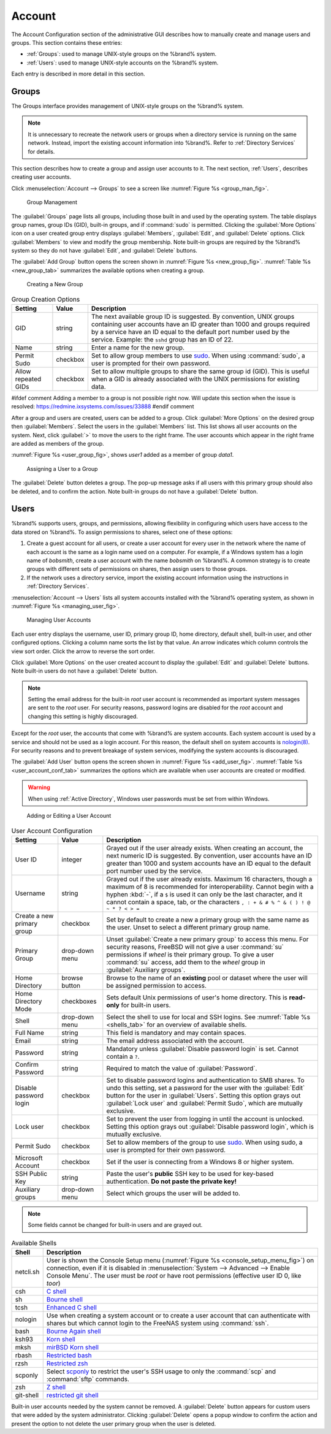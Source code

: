 .. _Account:

Account
=======

The Account Configuration section of the administrative GUI describes
how to manually create and manage users and groups. This section
contains these entries:

* :ref:`Groups`: used to manage UNIX-style groups on the %brand%
  system.

* :ref:`Users`: used to manage UNIX-style accounts on the %brand%
  system.

Each entry is described in more detail in this section.


.. index:: Groups
.. _Groups:

Groups
------

The Groups interface provides management of UNIX-style groups on the
%brand% system.

.. note:: It is unnecessary to recreate the network users or groups
   when a directory service is running on the same network. Instead,
   import the existing account information into %brand%. Refer to
   :ref:`Directory Services` for details.

This section describes how to create a group and assign user
accounts to it. The next section, :ref:`Users`, describes creating
user accounts.

Click
:menuselection:`Account --> Groups`
to see a screen like
:numref:`Figure %s <group_man_fig>`.


.. _group_man_fig:

.. figure:: images/group1.png

   Group Management

The :guilabel:`Groups` page lists all groups, including those built in
and used by the operating system. The table displays group names, group IDs (GID),
built-in groups, and if :command:`sudo` is permitted. Clicking
the :guilabel:`More Options` icon on a user created group entry displays
:guilabel:`Members`, :guilabel:`Edit`, and :guilabel:`Delete` options.
Click :guilabel:`Members` to view and modify the group membership.
Note built-in groups are required by the %brand% system so they
do not have :guilabel:`Edit`, and :guilabel:`Delete`
buttons.


.. index:: Add Group, New Group, Create Group

The :guilabel:`Add Group` button opens the screen shown in
:numref:`Figure %s <new_group_fig>`.
:numref:`Table %s <new_group_tab>`
summarizes the available options when creating a group.


.. _new_group_fig:

.. figure:: images/group2.png

   Creating a New Group


.. tabularcolumns:: |>{\RaggedRight}p{\dimexpr 0.25\linewidth-2\tabcolsep}
                    |>{\RaggedRight}p{\dimexpr 0.12\linewidth-2\tabcolsep}
                    |>{\RaggedRight}p{\dimexpr 0.63\linewidth-2\tabcolsep}|

.. _new_group_tab:

.. table:: Group Creation Options
   :class: longtable

   +---------------------+-----------+--------------------------------------------------------------------------------------------------------------------------+
   | Setting             | Value     | Description                                                                                                              |
   |                     |           |                                                                                                                          |
   |                     |           |                                                                                                                          |
   +=====================+===========+==========================================================================================================================+
   | GID                 | string    | The next available group ID is suggested. By convention, UNIX groups containing user accounts have an ID greater than    |
   |                     |           | 1000 and groups required by a service have an ID equal to the default port number used by the service. Example:          |
   |                     |           | the :literal:`sshd` group has an ID of 22.                                                                               |
   |                     |           |                                                                                                                          |
   +---------------------+-----------+--------------------------------------------------------------------------------------------------------------------------+
   | Name                | string    | Enter a name for the new group.                                                                                          |
   |                     |           |                                                                                                                          |
   +---------------------+-----------+--------------------------------------------------------------------------------------------------------------------------+
   | Permit Sudo         | checkbox  | Set to allow group members to use `sudo <http://www.sudo.ws/>`__. When using :command:`sudo`, a user is                  |
   |                     |           | prompted for their own password.                                                                                         |
   |                     |           |                                                                                                                          |
   +---------------------+-----------+--------------------------------------------------------------------------------------------------------------------------+
   | Allow repeated GIDs | checkbox  | Set to allow multiple groups to share the same group id (GID). This is useful when a GID is already associated           |
   |                     |           | with the UNIX permissions for existing data.                                                                             |
   |                     |           |                                                                                                                          |
   +---------------------+-----------+--------------------------------------------------------------------------------------------------------------------------+

#ifdef comment
Adding a member to a group is not possible right now. Will
update this section when the issue is resolved:
https://redmine.ixsystems.com/issues/33888
#endif comment

After a group and users are created, users can be added to a group.
Click :guilabel:`More Options` on the desired group then
:guilabel:`Members`. Select the users in the :guilabel:`Members` list.
This list shows all user accounts on the system. Next, click :guilabel:`>`
to move the users to the right frame. The user accounts which appear
in the right frame are added as members of the group.

:numref:`Figure %s <user_group_fig>`,
shows *user1* added as a member of group *data1*.

.. _user_group_fig:

.. figure:: images/group3.png

   Assigning a User to a Group


.. index:: Delete Group, Remove Group

The :guilabel:`Delete` button deletes a group. The pop-up message asks
if all users with this primary group should also be deleted, and to
confirm the action. Note built-in groups do not have a
:guilabel:`Delete` button.


.. index:: Users
.. _Users:

Users
-----

%brand% supports users, groups, and permissions, allowing
flexibility in configuring which users have access to the data stored
on %brand%. To assign permissions to shares,
select one of these options:

#.  Create a guest account for all users, or create a user
    account for every user in the network where the name of each
    account is the same as a login name used on a computer. For
    example, if a Windows system has a login name of *bobsmith*,
    create a user account with the name *bobsmith* on %brand%.
    A common strategy is to create groups with different sets of
    permissions on shares, then assign users to those groups.

#.  If the network uses a directory service, import the existing
    account information using the instructions in
    :ref:`Directory Services`.

:menuselection:`Account --> Users` lists all system
accounts installed with the %brand% operating system, as shown in
:numref:`Figure %s <managing_user_fig>`.


.. _managing_user_fig:

.. figure:: images/account-users.png

   Managing User Accounts


Each user entry displays the username, user ID, primary group ID,
home directory, default shell, built-in user, and other
configured options.
Clicking a column name sorts the list by that value. An arrow
indicates which column controls the view sort order. Click the arrow to
reverse the sort order.

Click :guilabel:`More Options` on the user created account to display
the :guilabel:`Edit` and :guilabel:`Delete` buttons. Note built-in users
do not have a :guilabel:`Delete` button.

.. note:: Setting the email address for the built-in
   *root* user account is recommended as important system messages
   are sent to the *root* user. For security reasons, password logins
   are disabled for the *root* account and changing this setting is
   highly discouraged.


Except for the *root* user, the accounts that come with %brand%
are system accounts. Each system account is used by a service and
should not be used as a login account. For this reason, the default
shell on system accounts is
`nologin(8) <http://www.freebsd.org/cgi/man.cgi?query=nologin>`__.
For security reasons and to prevent breakage of system services,
modifying the system accounts is discouraged.

.. index:: Add User, Create User, New User

The :guilabel:`Add User` button opens the screen shown in
:numref:`Figure %s <add_user_fig>`.
:numref:`Table %s <user_account_conf_tab>`
summarizes the options which are available when user accounts are
created or modified.

.. warning:: When using :ref:`Active Directory`, Windows user
   passwords must be set from within Windows.


.. _add_user_fig:

.. figure:: images/user2.png

   Adding or Editing a User Account


.. tabularcolumns:: |>{\RaggedRight}p{\dimexpr 0.20\linewidth-2\tabcolsep}
                    |>{\RaggedRight}p{\dimexpr 0.14\linewidth-2\tabcolsep}
                    |>{\Centering}p{\dimexpr 0.12\linewidth-2\tabcolsep}
                    |>{\RaggedRight}p{\dimexpr 0.54\linewidth-2\tabcolsep}|

.. _user_account_conf_tab:

.. table:: User Account Configuration
   :class: longtable

   +----------------------------+-----------------+-------------------------------------------------------------------------------------------------------------------------------+
   | Setting                    | Value           | Description                                                                                                                   |
   |                            |                 |                                                                                                                               |
   +============================+=================+===============================================================================================================================+
   | User ID                    | integer         | Grayed out if the user already exists. When creating an account, the next numeric ID is suggested. By convention, user        |
   |                            |                 | accounts have an ID greater than 1000 and system accounts have an ID equal to the default port number used by the service.    |
   |                            |                 |                                                                                                                               |
   +----------------------------+-----------------+-------------------------------------------------------------------------------------------------------------------------------+
   | Username                   | string          | Grayed out if the user already exists. Maximum 16 characters, though a maximum of 8 is recommended for interoperability.      |
   |                            |                 | Cannot begin with a hyphen :kbd:`-`, if a :literal:`$` is used it can only be the last character, and it cannot contain a     |
   |                            |                 | space, tab, or the characters :literal:`, : + & # % ^ \ & ( ) ! @ ~ * ? < > =`                                                |
   |                            |                 |                                                                                                                               |
   +----------------------------+-----------------+-------------------------------------------------------------------------------------------------------------------------------+
   | Create a new primary group | checkbox        | Set by default to create a new a primary group with the same name as the user. Unset to select a different                    |
   |                            |                 | primary group name.                                                                                                           |
   |                            |                 |                                                                                                                               |
   +----------------------------+-----------------+-------------------------------------------------------------------------------------------------------------------------------+
   | Primary Group              | drop-down menu  | Unset :guilabel:`Create a new primary group` to access this menu. For security reasons, FreeBSD will not give a user          |
   |                            |                 | :command:`su` permissions if *wheel* is their primary group. To give a user :command:`su` access, add them to the             |
   |                            |                 | *wheel* group in :guilabel:`Auxiliary groups`.                                                                                |
   |                            |                 |                                                                                                                               |
   +----------------------------+-----------------+-------------------------------------------------------------------------------------------------------------------------------+
   | Home Directory             | browse button   | Browse to the name of an **existing** pool or dataset where the user will be assigned permission to access.                   |
   |                            |                 |                                                                                                                               |
   +----------------------------+-----------------+-------------------------------------------------------------------------------------------------------------------------------+
   | Home Directory Mode        | checkboxes      | Sets default Unix permissions of user's home directory. This is **read-only** for built-in users.                             |
   |                            |                 |                                                                                                                               |
   +----------------------------+-----------------+-------------------------------------------------------------------------------------------------------------------------------+
   | Shell                      | drop-down menu  | Select the shell to use for local and SSH logins. See :numref:`Table %s <shells_tab>` for an overview of available shells.    |
   |                            |                 |                                                                                                                               |
   +----------------------------+-----------------+-------------------------------------------------------------------------------------------------------------------------------+
   | Full Name                  | string          | This field is mandatory and may contain spaces.                                                                               |
   |                            |                 |                                                                                                                               |
   +----------------------------+-----------------+-------------------------------------------------------------------------------------------------------------------------------+
   | Email                      | string          | The email address associated with the account.                                                                                |
   |                            |                 |                                                                                                                               |
   +----------------------------+-----------------+-------------------------------------------------------------------------------------------------------------------------------+
   | Password                   | string          | Mandatory unless :guilabel:`Disable password login` is set. Cannot contain a :literal:`?`.                                    |
   |                            |                 |                                                                                                                               |
   +----------------------------+-----------------+-------------------------------------------------------------------------------------------------------------------------------+
   | Confirm Password           | string          | Required to match the value of :guilabel:`Password`.                                                                          |
   |                            |                 |                                                                                                                               |
   +----------------------------+-----------------+-------------------------------------------------------------------------------------------------------------------------------+
   | Disable password login     | checkbox        | Set to disable password logins and authentication to SMB shares. To undo this setting, set a password for the                 |
   |                            |                 | user with the :guilabel:`Edit` button for the user in :guilabel:`Users`. Setting this option grays out                        |
   |                            |                 | :guilabel:`Lock user` and :guilabel:`Permit Sudo`, which are mutually exclusive.                                              |
   |                            |                 |                                                                                                                               |
   +----------------------------+-----------------+-------------------------------------------------------------------------------------------------------------------------------+
   | Lock user                  | checkbox        | Set to prevent the user from logging in until the account is unlocked. Setting this                                           |
   |                            |                 | option grays out :guilabel:`Disable password login`, which is mutually exclusive.                                             |
   |                            |                 |                                                                                                                               |
   +----------------------------+-----------------+-------------------------------------------------------------------------------------------------------------------------------+
   | Permit Sudo                | checkbox        | Set to allow members of the group to use `sudo <http://www.sudo.ws/>`__. When using sudo, a user is                           |
   |                            |                 | prompted for their own password.                                                                                              |
   |                            |                 |                                                                                                                               |
   +----------------------------+-----------------+-------------------------------------------------------------------------------------------------------------------------------+
   | Microsoft Account          | checkbox        | Set if the user is connecting from a Windows 8 or higher system.                                                              |
   |                            |                 |                                                                                                                               |
   +----------------------------+-----------------+-------------------------------------------------------------------------------------------------------------------------------+
   | SSH Public Key             | string          | Paste the user's **public** SSH key to be used for key-based authentication.                                                  |
   |                            |                 | **Do not paste the private key!**                                                                                             |
   |                            |                 |                                                                                                                               |
   +----------------------------+-----------------+-------------------------------------------------------------------------------------------------------------------------------+
   | Auxiliary groups           | drop-down menu  | Select which groups the user will be added to.                                                                                |
   |                            |                 |                                                                                                                               |
   +----------------------------+-----------------+-------------------------------------------------------------------------------------------------------------------------------+

.. note:: Some fields cannot be changed for built-in users and are
   grayed out.


.. tabularcolumns:: |>{\RaggedRight}p{\dimexpr 0.16\linewidth-2\tabcolsep}
                    |>{\RaggedRight}p{\dimexpr 0.66\linewidth-2\tabcolsep}|

.. _shells_tab:

.. table:: Available Shells
   :class: longtable

   +--------------+----------------------------------------------------------------------------------------------------------------------+
   | Shell        | Description                                                                                                          |
   |              |                                                                                                                      |
   +==============+======================================================================================================================+
   | netcli.sh    | User is shown the Console Setup menu (:numref:`Figure %s <console_setup_menu_fig>`) on connection, even if it is     |
   |              | disabled in :menuselection:`System --> Advanced --> Enable Console Menu`. The user must be *root* or have            |
   |              | root permissions (effective user ID 0, like *toor*)                                                                  |
   |              |                                                                                                                      |
   +--------------+----------------------------------------------------------------------------------------------------------------------+
   | csh          | `C shell <https://en.wikipedia.org/wiki/C_shell>`__                                                                  |
   |              |                                                                                                                      |
   +--------------+----------------------------------------------------------------------------------------------------------------------+
   | sh           | `Bourne shell <https://en.wikipedia.org/wiki/Bourne_shell>`__                                                        |
   |              |                                                                                                                      |
   +--------------+----------------------------------------------------------------------------------------------------------------------+
   | tcsh         | `Enhanced C shell <https://en.wikipedia.org/wiki/Tcsh>`__                                                            |
   |              |                                                                                                                      |
   +--------------+----------------------------------------------------------------------------------------------------------------------+
   | nologin      | Use when creating a system account or to create a user account that can authenticate with shares but which cannot    |
   |              | login to the FreeNAS system using :command:`ssh`.                                                                    |
   |              |                                                                                                                      |
   +--------------+----------------------------------------------------------------------------------------------------------------------+
   | bash         | `Bourne Again shell <https://en.wikipedia.org/wiki/Bash_%28Unix_shell%29>`__                                         |
   |              |                                                                                                                      |
   +--------------+----------------------------------------------------------------------------------------------------------------------+
   | ksh93        | `Korn shell <http://www.kornshell.com/>`__                                                                           |
   |              |                                                                                                                      |
   +--------------+----------------------------------------------------------------------------------------------------------------------+
   | mksh         | `mirBSD Korn shell <https://www.mirbsd.org/mksh.htm>`__                                                              |
   |              |                                                                                                                      |
   +--------------+----------------------------------------------------------------------------------------------------------------------+
   | rbash        | `Restricted bash <http://www.gnu.org/software/bash/manual/html_node/The-Restricted-Shell.html>`__                    |
   |              |                                                                                                                      |
   +--------------+----------------------------------------------------------------------------------------------------------------------+
   | rzsh         | `Restricted zsh <http://www.csse.uwa.edu.au/programming/linux/zsh-doc/zsh_14.html>`__                                |
   |              |                                                                                                                      |
   +--------------+----------------------------------------------------------------------------------------------------------------------+
   | scponly      | Select `scponly <https://github.com/scponly/scponly/wiki>`__ to restrict the user's SSH usage to only the            |
   |              | :command:`scp` and :command:`sftp` commands.                                                                         |
   |              |                                                                                                                      |
   +--------------+----------------------------------------------------------------------------------------------------------------------+
   | zsh          | `Z shell <http://www.zsh.org/>`__                                                                                    |
   |              |                                                                                                                      |
   +--------------+----------------------------------------------------------------------------------------------------------------------+
   | git-shell    | `restricted git shell <http://git-scm.com/docs/git-shell>`__                                                         |
   |              |                                                                                                                      |
   +--------------+----------------------------------------------------------------------------------------------------------------------+


.. index:: Remove User, Delete User

Built-in user accounts needed by the system cannot be removed. A
:guilabel:`Delete` button appears for custom users that were added
by the system administrator. Clicking :guilabel:`Delete` opens a popup
window to confirm the action and present the option to not delete the
user primary group when the user is deleted.